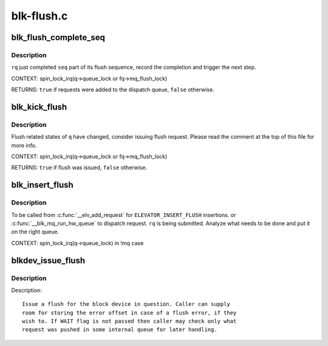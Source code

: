 .. -*- coding: utf-8; mode: rst -*-

===========
blk-flush.c
===========

.. _`blk_flush_complete_seq`:

blk_flush_complete_seq
======================

.. c:function:: bool blk_flush_complete_seq (struct request *rq, struct blk_flush_queue *fq, unsigned int seq, int error)

    complete flush sequence

    :param struct request \*rq:
        FLUSH/FUA request being sequenced

    :param struct blk_flush_queue \*fq:
        flush queue

    :param unsigned int seq:
        sequences to complete (mask of ``REQ_FSEQ_``\ \*, can be zero)

    :param int error:
        whether an error occurred


.. _`blk_flush_complete_seq.description`:

Description
-----------

``rq`` just completed ``seq`` part of its flush sequence, record the
completion and trigger the next step.

CONTEXT:
spin_lock_irq(q->queue_lock or fq->mq_flush_lock)

RETURNS:
``true`` if requests were added to the dispatch queue, ``false`` otherwise.


.. _`blk_kick_flush`:

blk_kick_flush
==============

.. c:function:: bool blk_kick_flush (struct request_queue *q, struct blk_flush_queue *fq)

    consider issuing flush request

    :param struct request_queue \*q:
        request_queue being kicked

    :param struct blk_flush_queue \*fq:
        flush queue


.. _`blk_kick_flush.description`:

Description
-----------

Flush related states of ``q`` have changed, consider issuing flush request.
Please read the comment at the top of this file for more info.

CONTEXT:
spin_lock_irq(q->queue_lock or fq->mq_flush_lock)

RETURNS:
``true`` if flush was issued, ``false`` otherwise.


.. _`blk_insert_flush`:

blk_insert_flush
================

.. c:function:: void blk_insert_flush (struct request *rq)

    insert a new FLUSH/FUA request

    :param struct request \*rq:
        request to insert


.. _`blk_insert_flush.description`:

Description
-----------

To be called from :c:func:`__elv_add_request` for ``ELEVATOR_INSERT_FLUSH`` insertions.
or :c:func:`__blk_mq_run_hw_queue` to dispatch request.
``rq`` is being submitted.  Analyze what needs to be done and put it on the
right queue.

CONTEXT:
spin_lock_irq(q->queue_lock) in !mq case


.. _`blkdev_issue_flush`:

blkdev_issue_flush
==================

.. c:function:: int blkdev_issue_flush (struct block_device *bdev, gfp_t gfp_mask, sector_t *error_sector)

    queue a flush

    :param struct block_device \*bdev:
        blockdev to issue flush for

    :param gfp_t gfp_mask:
        memory allocation flags (for bio_alloc)

    :param sector_t \*error_sector:
        error sector


.. _`blkdev_issue_flush.description`:

Description
-----------

Description::

   Issue a flush for the block device in question. Caller can supply
   room for storing the error offset in case of a flush error, if they
   wish to. If WAIT flag is not passed then caller may check only what
   request was pushed in some internal queue for later handling.

